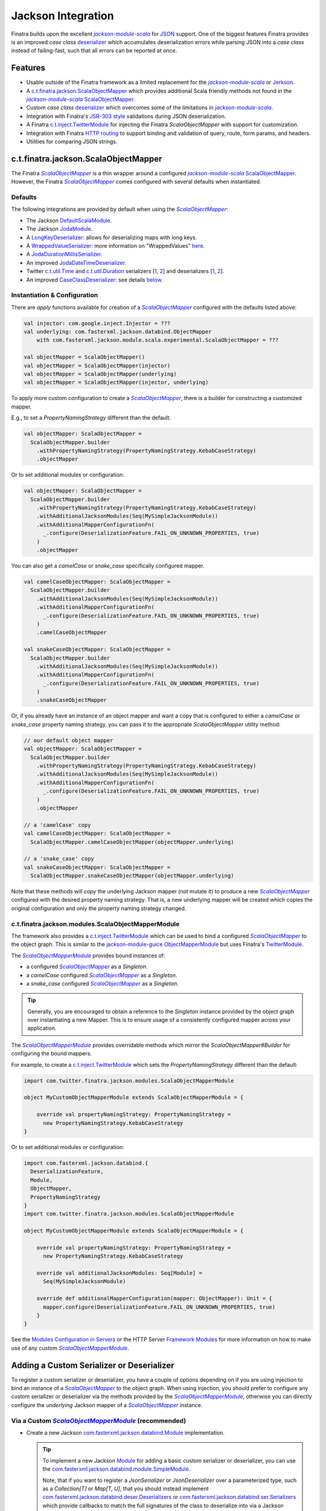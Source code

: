 .. _json:

Jackson Integration
===================

Finatra builds upon the excellent |jackson-module-scala|_ for `JSON <https://www.json.org/json-en.html>`_
support. One of the biggest features Finatra provides is an improved `case class`
`deserializer <#improved-case-class-deserializer>`_ which accumulates deserialization errors while
parsing JSON into a `case class` instead of failing-fast, such that all errors can be reported at
once.

Features
--------

-  Usable outside of the Finatra framework as a limited replacement for the |jackson-module-scala|_ or `Jerkson <https://github.com/codahale/jerkson>`__.
-  A `c.t.finatra.jackson.ScalaObjectMapper <https://github.com/twitter/finatra/blob/develop/jackson/src/main/scala/com/twitter/finatra/jackson/ScalaObjectMapper.scala>`__ which provides additional Scala friendly methods not found in the |jackson-module-scala|_ `ScalaObjectMapper <https://github.com/FasterXML/jackson-module-scala/blob/master/src/main/scala/com/fasterxml/jackson/module/scala/ScalaObjectMapper.scala>`_.
-  Custom `case class` `deserializer <https://github.com/twitter/finatra/blob/develop/jackson/src/main/scala/com/twitter/finatra/jackson/caseclass/CaseClassDeserializer.scala>`__ which overcomes some of the limitations in |jackson-module-scala|_.
-  Integration with Finatra's `JSR-303 style <https://beanvalidation.org/1.0/spec/>`_ validations during JSON deserialization.
-  A Finatra `c.t.inject.TwitterModule <https://github.com/twitter/finatra/blob/develop/jackson/src/main/scala/com/twitter/finatra/jackson/modules/ScalaObjectMapperModule.scala>`__ for injecting the Finatra `ScalaObjectMapper` with support for customization.
-  Integration with Finatra `HTTP routing <routing.html>`__ to support binding and validation of query, route, form params, and headers.
-  Utilities for comparing JSON strings.

c.t.finatra.jackson.ScalaObjectMapper
-------------------------------------

The Finatra |FinatraScalaObjectMapper|_ is a thin wrapper around a configured |jackson-module-scala|_
`ScalaObjectMapper <https://github.com/FasterXML/jackson-module-scala/blob/master/src/main/scala/com/fasterxml/jackson/module/scala/ScalaObjectMapper.scala>`_.
However, the Finatra |FinatraScalaObjectMapper|_ comes configured with several defaults when instantiated.

Defaults
~~~~~~~~

The following integrations are provided by default when using the |FinatraScalaObjectMapper|_:

-  The Jackson `DefaultScalaModule <https://github.com/FasterXML/jackson-module-scala/blob/master/src/main/scala/com/fasterxml/jackson/module/scala/DefaultScalaModule.scala>`__.
-  The Jackson `JodaModule <https://github.com/FasterXML/jackson-datatype-joda/blob/master/src/main/java/com/fasterxml/jackson/datatype/joda/JodaModule.java>`__.
-  A `LongKeyDeserializer <https://github.com/twitter/finatra/blob/develop/jackson/src/main/scala/com/twitter/finatra/jackson/internal/serde/LongKeyDeserializer.scala>`__: allows for deserializing maps with long keys.
-  A `WrappedValueSerializer <https://github.com/twitter/finatra/blob/develop/jackson/src/main/scala/com/twitter/finatra/jackson/internal/caseclass/wrapped/WrappedValueSerializer.scala>`__: more information on "WrappedValues" `here <https://docs.scala-lang.org/overviews/core/value-classes.html>`__.
-  A `JodaDurationMillisSerializer <https://github.com/twitter/finatra/blob/develop/jackson/src/main/scala/com/twitter/finatra/jackson/internal/serde/JodaDurationMillisSerializer.scala>`__.
-  An improved `JodaDateTimeDeserializer <https://github.com/twitter/finatra/blob/develop/jackson/src/main/scala/com/twitter/finatra/jackson/internal/serde/JodaDatetimeDeserializer.scala>`__.
-  Twitter `c.t.util.Time <https://github.com/twitter/util/blob/develop/util-core/src/main/scala/com/twitter/util/Time.scala>`_ and `c.t.util.Duration <https://github.com/twitter/util/blob/develop/util-core/src/main/scala/com/twitter/util/Duration.scala>`_ serializers [`1 <https://github.com/twitter/finatra/blob/develop/jackson/src/main/scala/com/twitter/finatra/jackson/serde/TimeStringSerializer.scala>`_, `2 <https://github.com/twitter/finatra/blob/develop/jackson/src/main/scala/com/twitter/finatra/jackson/serde/DurationStringSerializer.scala>`_] and deserializers [`1 <https://github.com/twitter/finatra/blob/develop/jackson/src/main/scala/com/twitter/finatra/jackson/serde/TimeStringDeserializer.scala>`_, `2 <https://github.com/twitter/finatra/blob/develop/jackson/src/main/scala/com/twitter/finatra/jackson/serde/DurationStringDeserializer.scala>`_].
-  An improved `CaseClassDeserializer <https://github.com/twitter/finatra/blob/develop/jackson/src/main/scala/com/twitter/finatra/jackson/internal/caseclass/jackson/CaseClassDeserializer.scala>`__: see details `below <#improved-case-class-deserializer>`__.

Instantiation & Configuration
~~~~~~~~~~~~~~~~~~~~~~~~~~~~~

There are `apply` functions available for creation of a |FinatraScalaObjectMapper|_ configured
with the defaults listed above:

.. code:: scala

    val injector: com.google.inject.Injector = ???
    val underlying: com.fasterxml.jackson.databind.ObjectMapper
        with com.fasterxml.jackson.module.scala.experimental.ScalaObjectMapper = ???

    val objectMapper = ScalaObjectMapper()
    val objectMapper = ScalaObjectMapper(injector)
    val objectMapper = ScalaObjectMapper(underlying)
    val objectMapper = ScalaObjectMapper(injector, underlying)

To apply more custom configuration to create a |FinatraScalaObjectMapper|_, there is a builder for
constructing a customized mapper.

E.g., to set a `PropertyNamingStrategy` different than the default:

.. code:: scala

    val objectMapper: ScalaObjectMapper =
      ScalaObjectMapper.builder
        .withPropertyNamingStrategy(PropertyNamingStrategy.KebabCaseStrategy)
        .objectMapper

Or to set additional modules or configuration:

.. code:: scala

    val objectMapper: ScalaObjectMapper =
      ScalaObjectMapper.builder
        .withPropertyNamingStrategy(PropertyNamingStrategy.KebabCaseStrategy)
        .withAdditionalJacksonModules(Seq(MySimpleJacksonModule))
        .withAdditionalMapperConfigurationFn(
          _.configure(DeserializationFeature.FAIL_ON_UNKNOWN_PROPERTIES, true)
        )
        .objectMapper

You can also get a `camelCase` or `snake_case` specifically configured mapper.

.. code:: scala

    val camelCaseObjectMapper: ScalaObjectMapper =
      ScalaObjectMapper.builder
        .withAdditionalJacksonModules(Seq(MySimpleJacksonModule))
        .withAdditionalMapperConfigurationFn(
          _.configure(DeserializationFeature.FAIL_ON_UNKNOWN_PROPERTIES, true)
        )
        .camelCaseObjectMapper

    val snakeCaseObjectMapper: ScalaObjectMapper =
      ScalaObjectMapper.builder
        .withAdditionalJacksonModules(Seq(MySimpleJacksonModule))
        .withAdditionalMapperConfigurationFn(
          _.configure(DeserializationFeature.FAIL_ON_UNKNOWN_PROPERTIES, true)
        )
        .snakeCaseObjectMapper

Or, if you already have an instance of an object mapper and want a copy that is configured to
either a `camelCase` or `snake_case` property naming strategy, you can pass it to the appropriate
`ScalaObjectMapper` utility method:

.. code:: scala

    // our default object mapper
    val objectMapper: ScalaObjectMapper =
      ScalaObjectMapper.builder
        .withPropertyNamingStrategy(PropertyNamingStrategy.KebabCaseStrategy)
        .withAdditionalJacksonModules(Seq(MySimpleJacksonModule))
        .withAdditionalMapperConfigurationFn(
          _.configure(DeserializationFeature.FAIL_ON_UNKNOWN_PROPERTIES, true)
        )
        .objectMapper

    // a 'camelCase' copy
    val camelCaseObjectMapper: ScalaObjectMapper =
      ScalaObjectMapper.camelCaseObjectMapper(objectMapper.underlying)

    // a 'snake_case' copy
    val snakeCaseObjectMapper: ScalaObjectMapper =
      ScalaObjectMapper.snakeCaseObjectMapper(objectMapper.underlying)

Note that these methods will *copy* the underlying Jackson mapper (not mutate it) to produce a new
|FinatraScalaObjectMapper|_ configured with the desired property naming strategy. That is, a new
underlying mapper will be created which copies the original configuration and only the property
naming strategy changed.

c.t.finatra.jackson.modules.ScalaObjectMapperModule
~~~~~~~~~~~~~~~~~~~~~~~~~~~~~~~~~~~~~~~~~~~~~~~~~~~

The framework also provides a `c.t.inject.TwitterModule <../getting-started/modules.html>`_ which
can be used to bind a configured |FinatraScalaObjectMapper|_ to the object graph. This is similar
to the `jackson-module-guice <https://github.com/FasterXML/jackson-modules-base/tree/master/guice>`_
`ObjectMapperModule <https://github.com/FasterXML/jackson-modules-base/blob/master/guice/src/main/java/com/fasterxml/jackson/module/guice/ObjectMapperModule.java>`_
but uses Finatra's `TwitterModule <../getting-started/modules.html>`_.

The |ScalaObjectMapperModule|_ provides bound instances of:

- a configured |FinatraScalaObjectMapper|_ as a `Singleton`.
- a `camelCase` configured |FinatraScalaObjectMapper|_ as a `Singleton`.
- a `snake\_case` configured |FinatraScalaObjectMapper|_ as a `Singleton`.

.. tip::

    Generally, you are encouraged to obtain a reference to the `Singleton` instance provided by the
    object graph over instantiating a new Mapper. This is to ensure usage of a consistently configured
    mapper across your application.

The |ScalaObjectMapperModule|_ provides overridable methods which mirror the
`ScalaObjectMapper#Builder` for configuring the bound mappers.

For example, to create a `c.t.inject.TwitterModule <../getting-started/modules.html>`_  which sets
the `PropertyNamingStrategy` different than the default:

.. code:: scala

    import com.twitter.finatra.jackson.modules.ScalaObjectMapperModule

    object MyCustomObjectMapperModule extends ScalaObjectMapperModule = {

        override val propertyNamingStrategy: PropertyNamingStrategy =
          new PropertyNamingStrategy.KebabCaseStrategy
    }

Or to set additional modules or configuration:

.. code:: scala

    import com.fasterxml.jackson.databind.{
      DeserializationFeature,
      Module,
      ObjectMapper,
      PropertyNamingStrategy
    }
    import com.twitter.finatra.jackson.modules.ScalaObjectMapperModule

    object MyCustomObjectMapperModule extends ScalaObjectMapperModule = {

        override val propertyNamingStrategy: PropertyNamingStrategy =
          new PropertyNamingStrategy.KebabCaseStrategy

        override val additionalJacksonModules: Seq[Module] =
          Seq(MySimpleJacksonModule)

        override def additionalMapperConfiguration(mapper: ObjectMapper): Unit = {
          mapper.configure(DeserializationFeature.FAIL_ON_UNKNOWN_PROPERTIES, true)
        }
    }

See the `Modules Configuration in Servers <../getting-started/modules.html#module-configuration-in-servers>`_
or the HTTP Server `Framework Modules <../http/server.html#framework-modules>`_ for more information
on how to make use of any custom |ScalaObjectMapperModule|_.

Adding a Custom Serializer or Deserializer
------------------------------------------

To register a custom serializer or deserializer, you have a couple of options depending on if you
are using injection to bind an instance of a |FinatraScalaObjectMapper|_ to the object graph. When using
injection, you should prefer to configure any custom serializer or deserializer via the methods
provided by the |ScalaObjectMapperModule|_, otherwise you can directly configure the `underlying`
Jackson mapper of a |FinatraScalaObjectMapper|_ instance.

Via a Custom |ScalaObjectMapperModule|_ (recommended)
~~~~~~~~~~~~~~~~~~~~~~~~~~~~~~~~~~~~~~~~~~~~~~~~~~~~~

- Create a new Jackson `com.fasterxml.jackson.databind.Module <https://github.com/FasterXML/jackson-databind/blob/master/src/main/java/com/fasterxml/jackson/databind/Module.java>`_ implementation.

  .. tip::

    To implement a new Jackson `Module <https://github.com/FasterXML/jackson-databind/blob/master/src/main/java/com/fasterxml/jackson/databind/Module.java>`_ for adding a basic custom serializer or deserializer, you can
    use the `com.fasterxml.jackson.databind.module.SimpleModule <https://github.com/FasterXML/jackson-databind/blob/master/src/main/java/com/fasterxml/jackson/databind/module/SimpleModule.java>`_.

    Note, that if you want to register a `JsonSerializer` or `JsonDeserializer` over a parameterized
    type, such as a `Collection[T]` or `Map[T, U]`, that you should instead implement
    `com.fasterxml.jackson.databind.deser.Deserializers <https://github.com/FasterXML/jackson-databind/blob/master/src/main/java/com/fasterxml/jackson/databind/deser/Deserializers.java>`_
    or `com.fasterxml.jackson.databind.ser.Serializers <https://github.com/FasterXML/jackson-databind/blob/master/src/main/java/com/fasterxml/jackson/databind/ser/Serializers.java>`_
    which provide callbacks to match the full signatures of the class to deserialize into via a
    Jackson `JavaType`.

    Also note that with this usage it is generally recommended to add your `Serializers` or
    `Deserializers` implementation via a |jackson-module-scala|_ `JacksonModule <https://github.com/FasterXML/jackson-module-scala/blob/master/src/main/scala/com/fasterxml/jackson/module/scala/JacksonModule.scala>`_.
    (which is an extension of `com.fasterxml.jackson.databind.Module <https://github.com/FasterXML/jackson-databind/blob/master/src/main/java/com/fasterxml/jackson/databind/Module.java>`_
    and can thus be used in place). See example below.

- Add your serializer or deserializer using the `SimpleModule#addSerializer` or `SimpleModule#addDeserializer` methods in your module.
- In your custom |ScalaObjectMapperModule|_ extension, add the Jackson `Module <https://github.com/FasterXML/jackson-databind/blob/master/src/main/java/com/fasterxml/jackson/databind/Module.java>`_ implementation to list of additional Jackson modules by overriding and implementing the `ScalaObjectMapperModule#additionalJacksonModules`.

For example:

.. code:: scala

    import com.fasterxml.jackson.databind.JsonDeserializer
    import com.fasterxml.jackson.databind.deser.Deserializers
    import com.fasterxml.jackson.databind.module.SimpleModule
    import com.fasterxml.jackson.module.scala.JacksonModule
    import com.twitter.finatra.jackson.modules.ScalaObjectMapperModule

    // custom deserializer
    class FooDeserializer extends JsonDeserializer[Foo] {
      override def deserialize(...)
    }

    // custom parameterized deserializer
    class MapIntIntDeserializer extends JsonDeserializer[Map[Int, Int]] {
      override def deserialize(...)
    }

    // custom parameterized deserializer resolver
    class MapIntIntDeserializerResolver extends Deserializers.Base {
      override def findBeanDeserializer(
        javaType: JavaType,
        config: DeserializationConfig,
        beanDesc: BeanDescription
      ): MapIntIntDeserializer = {
        if (javaType.isMapLikeType && javaType.hasGenericTypes && hasIntTypes(javaType)) {
          new MapIntIntDeserializer
        } else null
      }

      private[this] def hasIntTypes(javaType: JavaType): Boolean = {
        val k = javaType.containedType(0)
        val v = javaType.containedType(1)
        k.isPrimitive && k.getRawClass == classOf[Integer] &&
          v.isPrimitive && v.getRawClass == classOf[Integer]
      }
    }

    // Jackson SimpleModule for custom deserializer
    class FooDeserializerModule extends SimpleModule {
      addDeserializer(FooDeserializer)
    }

    // Jackson Module Scala JacksonModule for custom deserializer
    class MapIntIntDeserializerModule extends JacksonModule {
      override def getModuleName: String = this.getClass.getName

      this += {
        _.addDeserializers(new MapIntIntDeserializerResolver)
      }
    }

    object MyCustomObjectMapperModule extends ScalaObjectMapperModule {
      override val additionalJacksonModules = Seq(
        // added via a new anonymous SimpleModule
        new SimpleModule {
          addSerializer(LocalDateParser)
        },
        // added via a re-usable SimpleModule
        new FooDeserializerModule,
        // added via a re-usable JacksonModule
        new MapIntIntDeserializerModule)
    }

For more information see the Jackson documentation for
`Custom Serializers <https://github.com/FasterXML/jackson-docs/wiki/JacksonHowToCustomSerializers>`__.

.. note::

    It is also important to note that `Jackson <https://github.com/FasterXML/jackson-databind>`_
    Modules are **not** Google `Guice <https://github.com/google/guice>`_ Modules but are instead
    interfaces for extensions that can be registered with a Jackson `ObjectMapper` in order to
    provide a well-defined set of extensions to default functionality. In this way, they are similar
    to Google `Guice <https://github.com/google/guice>`__ Modules, but for configuring an
    `ObjectMapper` instead of an `Injector`.

Via Adding a Module to a |FinatraScalaObjectMapper|_ instance
~~~~~~~~~~~~~~~~~~~~~~~~~~~~~~~~~~~~~~~~~~~~~~~~~~~~~~~~~~~~~

Follow the steps to create a Jackson Module for the custom serializer or deserializer then register
the module to the underlying Jackson mapper from the |FinatraScalaObjectMapper|_ instance:

.. code:: scala

    import com.fasterxml.jackson.databind.JsonDeserializer
    import com.fasterxml.jackson.databind.module.SimpleModule
    import com.twitter.finatra.jackson.ScalaObjectMapper

    // custom deserializer
    class FooDeserializer extends JsonDeserializer[Foo] {
      override def deserialize(...)
    }

    // Jackson SimpleModule for custom deserializer
    class FooDeserializerModule extends SimpleModule {
      addDeserializer(FooDeserializer)
    }

    ...

    val scalaObjectMapper: ScalaObjectMapper = ???
    scalaObjectMapper.registerModule(new FooDeserializerModule)

.. warning::

    Please note that this will mutate the underlying Jackson `ObjectMapper` and thus care should be
    taken with this approach. It is highly recommended to prefer setting configuration via a
    custom |ScalaObjectMapperModule|_ implementation.

Improved `case class` deserializer
----------------------------------

Finatra provides a custom `case class deserializer <https://github.com/twitter/finatra/blob/develop/jackson/src/main/scala/com/twitter/finatra/jackson/caseclass/CaseClassDeserializer.scala>`__
which overcomes some limitations in |jackson-module-scala|_:

-  Throws a `JsonMappingException` when required fields are missing from the parsed JSON.
-  Uses specified default values when fields are missing in the incoming JSON.
-  Properly deserializes a `Seq[Long]` (see: https://github.com/FasterXML/jackson-module-scala/issues/62).
-  Supports `"wrapped values" <https://docs.scala-lang.org/overviews/core/value-classes.html>`__ using `c.t.inject.domain.WrappedValue <https://github.com/twitter/finatra/blob/develop/inject/inject-utils/src/main/scala/com/twitter/inject/domain/WrappedValue.scala>`_.
-  Support for field and method level validations via integration with Finatra's `JSR-303 style <https://beanvalidation.org/1.0/spec/>`_ validations.
-  Accumulates all JSON deserialization errors (instead of failing fast) in a returned sub-class of `JsonMappingException` (see: `CaseClassMappingException <https://github.com/twitter/finatra/blob/develop/jackson/src/main/scala/com/twitter/finatra/jackson/caseclass/exceptions/CaseClassMappingException.scala>`_).

The `case class` deserializer is added by default when constructing a new |FinatraScalaObjectMapper|_.

.. tip::

  Note: with the |FinatraCaseClassDeserializer|_, non-option fields without default values are
  **considered required**.

  If a required field is missing, a `CaseClassMappingException` is thrown.

`@JsonCreator` Support
----------------------

The |FinatraCaseClassDeserializer|_ supports specification of a constructor or static factory
method annotated with the Jackson Annotation, `@JsonCreator <https://github.com/FasterXML/jackson-annotations/wiki/Jackson-Annotations#deserialization-details>`_
(an annotation for indicating a specific constructor or static factory method to use for
instantiation of the case class during deserialization).

For example, you can annotate a method on the companion object for the case class as a static
factory for instantiation. Any static factory method to use for instantiation **MUST** be specified
on the companion object for case class:

.. code:: scala

    case class MySimpleCaseClass(int: Int)

    object MySimpleCaseClass {
      @JsonCreator
      def apply(s: String): MySimpleCaseClass = MySimpleCaseClass(s.toInt)
    }

Or to specify a secondary constructor to use for case class instantiation:

.. code:: scala

    case class MyCaseClassWithMultipleConstructors(number1: Long, number2: Long, number3: Long) {
      @JsonCreator
      def this(numberAsString1: String, numberAsString2: String, numberAsString3: String) {
        this(numberAsString1.toLong, numberAsString2.toLong, numberAsString3.toLong)
      }
    }

.. note::

    If you define multiple constructors on a case class, it is **required** to annotate one of the
    constructors with `@JsonCreator`.

    To annotate the primary constructor (as the syntax can seem non-intuitive because the `()` is
    required):

    .. code:: scala

        case class MyCaseClassWithMultipleConstructors @JsonCreator()(number1: Long, number2: Long, number3: Long) {
          def this(numberAsString1: String, numberAsString2: String, numberAsString3: String) {
            this(numberAsString1.toLong, numberAsString2.toLong, numberAsString3.toLong)
          }
        }

    The parens are needed because the Scala class constructor syntax requires constructor
    annotations to have exactly one parameter list, possibly empty.

    If you define multiple case class constructors with no visible `@JsonCreator` constructor or
    static factory method via a companion, deserialization will error.

`@JsonFormat` Support
---------------------

The |FinatraCaseClassDeserializer|_ supports `@JsonFormat`-annotated case class fields to properly
contextualize deserialization based on the values in the annotation.

A common use case is to be able to support deserializing a JSON string into a "time" representation
class based on a specific pattern independent of the time format configured on the `ObjectMapper` or
even the default format for a given deserializer for the type.

For instance, Finatra provides a `deserializer <https://github.com/twitter/finatra/blob/develop/jackson/src/main/scala/com/twitter/finatra/jackson/serde/TimeStringDeserializer.scala>`_
for the `com.twitter.util.Time <https://github.com/twitter/util/blob/develop/util-core/src/main/scala/com/twitter/util/Time.scala>`_
class. This deserializer is a Jackson `ContextualDeserializer <https://fasterxml.github.io/jackson-databind/javadoc/2.9/com/fasterxml/jackson/databind/deser/ContextualDeserializer.html>`_
and will properly take into account a `@JsonFormat`-annotated field. However, the
|FinatraCaseClassDeserializer|_ is invoked first and acts as a proxy for deserializing the time
value. The case class deserializer properly contextualizes the field for correct deserialization by
the `TimeStringDeserializer`.

Thus if you had a case class defined:

.. code:: scala

    import com.fasterxml.jackson.annotation.JsonFormat
    import com.twitter.util.Time

    case class Event(
      id: Long,
      description: String,
      @JsonFormat(pattern = "yyyy-MM-dd'T'HH:mm:ss.SSSXXX") when: Time
    )

The following JSON:

.. code:: json

    {
      "id": 42,
      "description": "Something happened.",
      "when": "2018-09-14T23:20:08.000-07:00"
    }

Will always deserialize properly into the case class regardless of the pattern configured on the
`ObjectMapper` or as the default of a contextualized deserializer:

.. code:: scala

    val scalaObjectMapper: ScalaObjectMapper = ???
    val event: Event = scalaObjectMapper.parse[Event](json)

Jackson InjectableValues Support
--------------------------------

By default, the framework provides a |FinatraScalaObjectMapper|_ configured to resolve Jackson
`InjectableValues <https://github.com/FasterXML/jackson-databind/blob/master/src/main/java/com/fasterxml/jackson/databind/InjectableValues.java>`_
via a given Google `Guice <https://github.com/google/guice>`_ `Injector <https://google.github.io/guice/api-docs/latest/javadoc/index.html?com/google/inject/Injector.html>`_.

The default is very similar to the `jackson-module-guice <https://github.com/FasterXML/jackson-modules-base/tree/master/guice>`_:
`GuiceInjectableValues <https://github.com/FasterXML/jackson-modules-base/blob/master/guice/src/main/java/com/fasterxml/jackson/module/guice/GuiceInjectableValues.java>`_.

.. note::

    Jackson “InjectableValues” is not related to `Dependency Injection <../getting-started/basics.html#dependency-injection>`_
    or Google `Guice <https://github.com/google/guice>`_. It is meant to convey the filling in of a
    value in a deserialized object from somewhere other than the incoming JSON. In Jackson parlance,
    this is “injection” of a value.

The Finatra `c.t.finatra.jackson.caseclass.DefaultInjectableValues <https://github.com/twitter/finatra/blob/develop/jackson/src/main/scala/com/twitter/finatra/jackson/caseclass/DefaultInjectableValues.scala>`_
allows users to denote fields in the case class to fill with values that come from a configured
Google `Guice <https://github.com/google/guice>`_ `Injector <https://google.github.io/guice/api-docs/latest/javadoc/index.html?com/google/inject/Injector.html>`_
such that you can do this:

.. code:: scala

    import javax.inject.Inject

    case class Foo(name: String, description: String, @Inject bar: Bar)

That is, annotate the field to inject with either:

- `javax.inject.Inject <https://docs.oracle.com/javaee/7/api/index.html?javax/inject/Inject.html>`_,
- `com.google.inject.Inject <https://google.github.io/guice/api-docs/latest/javadoc/index.html?com/google/inject/Inject.html>`_, or
- `com.fasterxml.jackson.annotation.JacksonInject <https://fasterxml.github.io/jackson-annotations/javadoc/2.9/index.html?com/fasterxml/jackson/annotation/JacksonInject.html>`_

and the framework will attempt to get an instance of the field type from the Injector with which
the mapper was configured. In this case, the framework would attempt to obtain an instance of `Bar`
from the object graph.

.. note::

    The framework also provides an `@InjectableValue` annotation which is used to mark other
    `java.lang.annotation.Annotation` interfaces as annotations that support case class field
    injection via Jackson `InjectableValues`.

    Finatra's HTTP integration defines such annotations to support injecting case class fields
    obtained from parts of an HTTP message.

    See the `HTTP Requests - Field Annotations <../http/requests.html#field-annotations>`_
    documentation for more details.

Using the case class above, you could then parse incoming JSON with the |FinatraScalaObjectMapper|_:

.. code:: scala

    import com.twitter.finatra.jackson.ScalaObjectMapper
    import com.twitter.inject.Injector
    import com.twitter.inject.app.TestInjector
    import javax.inject.Inject

    case class Foo(name: String, description: String, @Inject bar: Bar)

    val json: String =
      """
        |{
        |  “name”: “FooItem”,
        |  “description”: “This is the description for FooItem”
        |}
      """.stripMargin

    val injector: Injector = TestInjector(???).create
    val mapper = ScalaObjectMapper.objectMapper(injector.underlying)
    val foo = mapper.parse[Foo](json)

When deserializing the JSON string into an instance of Foo, the mapper will attempt to locate an
instance of type `Bar` from the given injector and use it in place of the `bar` field in the `Foo`
case class.

.. caution::

    It is an error to specify multiple field injection annotations on a field, and it is also an
    error to use a field injection annotation in conjunction with **any** `JacksonAnnotation <https://github.com/FasterXML/jackson-annotations/blob/a991c43a74e4230eb643e380870b503997674c2d/src/main/java/com/fasterxml/jackson/annotation/JacksonAnnotation.java#L9>`_.

    Both of these cases will result in error during deserialization of JSON into the case class when
    using the |FinatraCaseClassDeserializer|_.

As mentioned, the Finatra HTTP integration provides further Jackson `InjectableValues` support specifically for
injecting values into a case class which are obtained from different parts of an HTTP message.

See the `HTTP Requests - Field Annotations <../http/requests.html#field-annotations>`_ documentation
for more details on HTTP Message "injectable values".

`Mix-in Annotations <https://github.com/FasterXML/jackson-docs/wiki/JacksonMixInAnnotations>`_
----------------------------------------------------------------------------------------------

The Jackson `Mix-in Annotations <https://github.com/FasterXML/jackson-docs/wiki/JacksonMixInAnnotations>`_
provides a way to associate annotations to classes without needing to modify the target classes
themselves. It is intended to help support 3rd party datatypes where the user cannot modify the
sources to add annotations.

The |FinatraCaseClassDeserializer|_ supports Jackson `Mix-in Annotations <https://github.com/FasterXML/jackson-docs/wiki/JacksonMixInAnnotations>`_
for specifying field annotations during deserialization with the `case class deserializer <https://github.com/twitter/finatra/blob/develop/jackson/src/main/scala/com/twitter/finatra/jackson/caseclass/CaseClassDeserializer.scala>`_.

For example, to deserialize JSON into the following classes that are not yours to annotate:

.. code:: scala

    case class Point(x: Int, y: Int) {
      def area: Int = x * y
    }

    case class Points(points: Seq[Point])

However, you want to enforce field constraints with Finatra `validations <./validations.html>`_
during deserialization. You can define a `Mix-in`,

.. code:: scala

    trait PointMixIn {
      @Min(0) @Max(100) def x: Int
      @Min(0) @Max(100) def y: Int
      @JsonIgnore def area: Int
    }

Then register this `Mix-in` for the `Point` class type. There are several ways to do this. Generally,
it is recommended to always prefer applying configuration in a custom `ScalaObjectMapperModule` to
ensure usage of a consistently configured mapper across your application.

Implement via a Custom |ScalaObjectMapperModule|_ (recommended)
~~~~~~~~~~~~~~~~~~~~~~~~~~~~~~~~~~~~~~~~~~~~~~~~~~~~~~~~~~~~~~~

- First, create a new Jackson `com.fasterxml.jackson.databind.Module <https://github.com/FasterXML/jackson-databind/blob/master/src/main/java/com/fasterxml/jackson/databind/Module.java>`_ implementation. You can use the `com.fasterxml.jackson.databind.module.SimpleModule <https://github.com/FasterXML/jackson-databind/blob/master/src/main/java/com/fasterxml/jackson/databind/module/SimpleModule.java>`_.
- Add your `Mix-in` using the `SimpleModule#setMixInAnnotation` method in your module.
- In your custom |ScalaObjectMapperModule|_ extension, add the Jackson `Module <https://github.com/FasterXML/jackson-databind/blob/master/src/main/java/com/fasterxml/jackson/databind/Module.java>`_.

For example, create a new Jackson `Module <https://github.com/FasterXML/jackson-databind/blob/master/src/main/java/com/fasterxml/jackson/databind/Module.java>`_:

.. code:: scala

    import com.fasterxml.jackson.databind.module.SimpleModule

    object PointMixInModule extends SimpleModule {
        setMixInAnnotation(classOf[Point], classOf[PointMixIn]);
    }

Then add the module to the list of additional Jackson modules in your custom |ScalaObjectMapperModule|_:

.. code:: scala

    import com.twitter.finatra.jackson.modules.ScalaObjectMapperModule

    object MyCustomObjectMapperModule extends ScalaObjectMapperModule {
      override val additionalJacksonModules = Seq(PointMixInModule)
    }

Implement via Adding a Module to a |FinatraScalaObjectMapper|_ instance
~~~~~~~~~~~~~~~~~~~~~~~~~~~~~~~~~~~~~~~~~~~~~~~~~~~~~~~~~~~~~~~~~~~~~~~

Follow the steps to create a Jackson Module for the `Mix-in` then register the module to the
underlying Jackson mapper from the |FinatraScalaObjectMapper|_ instance:

.. code:: scala

    import com.fasterxml.jackson.databind.module.SimpleModule
    import com.twitter.finatra.jackson.ScalaObjectMapper

    object PointMixInModule extends SimpleModule {
        setMixInAnnotation(classOf[Point], classOf[PointMixIn]);
    }

    ...

    val scalaObjectMapper: ScalaObjectMapper = ???
    scalaObjectMapper.registerModule(PointMixInModule)

Or register the `Mix-in` for the class type directly on the mapper (without a Jackson Module):

.. code:: scala

    val objectMapper: ScalaObjectMapper = ???
    objectMapper.underlying.addMixin[Point, PointMixIn]

.. warning::

    Please note that this will mutate the underlying Jackson `ObjectMapper` and thus care should be
    taken with this approach. It is highly recommended to prefer setting configuration via a
    custom |ScalaObjectMapperModule|_ implementation to ensure consistency of the mapper
    configuration across your application.

Deserializing this JSON would then error with failed validations:

.. code:: json

    {
      "points": [
        {"x": -1, "y": 120},
        {"x": 4, "y": 99}
      ]
    }

As the first `Point` instance has an x-value less than the minimum of 0 and a y-value greater than
the maximum of 100.

Known `CaseClassDeserializer` Limitations
-----------------------------------------

The |FinatraCaseClassDeserializer|_ provides a fair amount of utility but can not and does not
support all Jackson Annotations. In a lot of cases the behavior of supporting a Jackson Annotation
can at times be ambiguous (or even nonsensical), especially when it comes to combining Jackson
Annotations and injectable field annotations.

Java Enums
----------

We recommend the use of `Java Enums <https://docs.oracle.com/javase/tutorial/java/javaOO/enum.html>`__
for representing enumerations since they integrate well with Jackson's ObjectMapper and have
exhaustiveness checking as of Scala 2.10.

The following `Jackson annotations <https://github.com/FasterXML/jackson-annotations>`__ may be
useful when working with Enums:

- `@JsonValue`: can be used for an overridden `toString` method.
- `@JsonEnumDefaultValue`: can be used for defining a default value when deserializing unknown Enum values. Note that this requires `READ_UNKNOWN_ENUM_VALUES_USING_DEFAULT_VALUE <https://github.com/FasterXML/jackson-databind/wiki/Deserialization-Features#value-conversions-coercion>`_ feature to be enabled.

.. |FinatraScalaObjectMapper| replace:: `ScalaObjectMapper`
.. _FinatraScalaObjectMapper: https://github.com/twitter/finatra/blob/develop/jackson/src/main/scala/com/twitter/finatra/jackson/ScalaObjectMapper.scala

.. |FinatraCaseClassDeserializer| replace:: `Finatra case class deserializer`
.. _FinatraCaseClassDeserializer: https://github.com/twitter/finatra/blob/develop/jackson/src/main/scala/com/twitter/finatra/jackson/caseclass/CaseClassDeserializer.scala

.. |ScalaObjectMapperModule| replace:: `ScalaObjectMapperModule`
.. _ScalaObjectMapperModule: https://github.com/twitter/finatra/blob/develop/jackson/src/main/scala/com/twitter/finatra/jackson/modules/ScalaObjectMapperModule.scala

.. |jackson-module-scala| replace:: `jackson-module-scala`
.. _jackson-module-scala: https://github.com/FasterXML/jackson-module-scala

